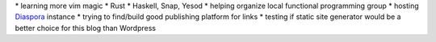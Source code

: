 \* learning more vim magic \* Rust \* Haskell, Snap, Yesod \* helping
organize local functional programming group \* hosting
`Diaspora <https://pod.ponk.pink>`__ instance \* trying to find/build
good publishing platform for links \* testing if static site generator
would be a better choice for this blog than Wordpress
